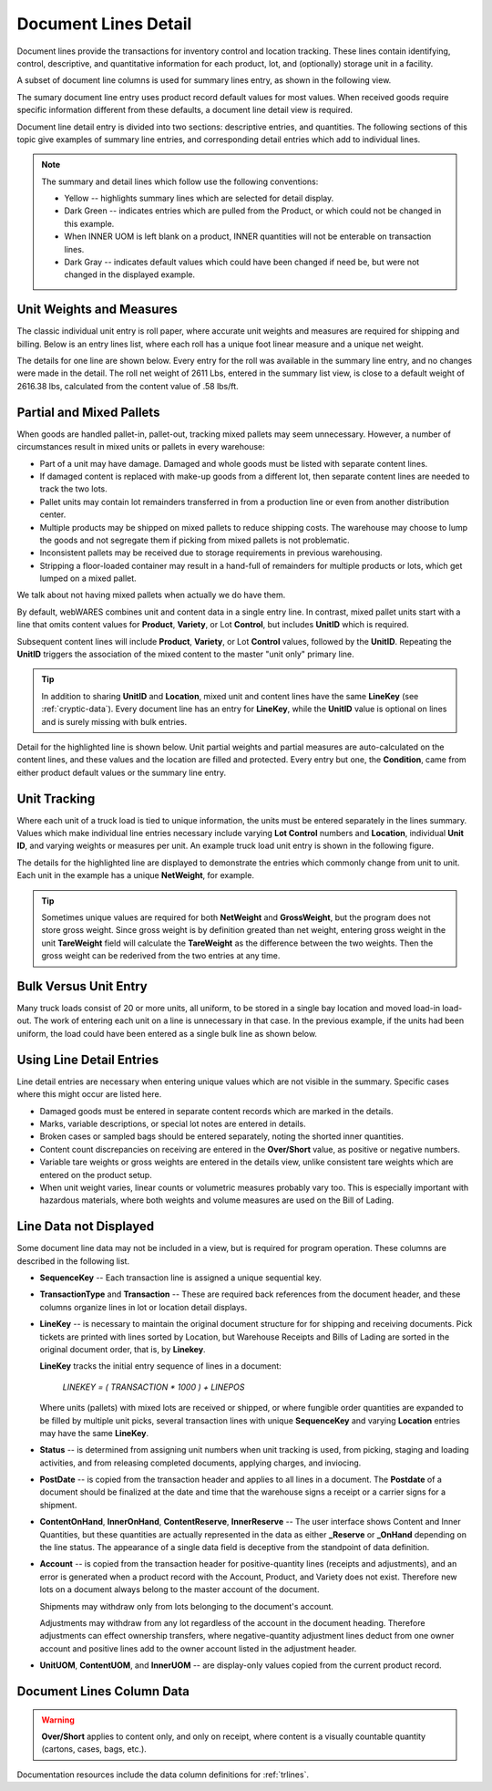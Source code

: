 .. _transactions:

#############################
Document Lines Detail
#############################

Document lines provide the transactions for inventory control and location 
tracking. These lines contain identifying, control, descriptive, and 
quantitative information for each product, lot, and (optionally) storage unit 
in a facility.

A subset of document line columns is used for summary lines entry, as shown in 
the following view.

.. image:: _images/lines-1blank.png

The sumary document line entry uses product record default values for most 
values. When received goods require specific information different from 
these defaults, a document line detail view is required. 

Document line detail entry is divided into two sections: descriptive entries, 
and quantities. The following sections of this topic give examples of summary 
line entries, and corresponding detail entries which add to individual lines.

.. note::
   The summary and detail lines which follow use the following conventions:

   *  Yellow -- highlights summary lines which are selected for detail display.
   *  Dark Green -- indicates entries which are pulled from the Product, or 
      which could not be changed in this example. 
   *  When INNER UOM is left blank on a product, INNER quantities will not be 
      enterable on transaction lines.
   *  Dark Gray -- indicates default values which could have been changed if 
      need be, but were not changed in the displayed example.

Unit Weights and Measures
=============================

The classic individual unit entry is roll paper, where accurate unit weights and
measures are required for shipping and billing. Below is an entry lines list, 
where each roll has a unique foot linear measure and a unique net weight.

.. image:: _images/lines-2rolls.png

The details for one line are shown below. Every entry for the roll was
available in the summary line entry, and no changes were made in the detail. 
The roll net weight of 2611 Lbs, entered in the summary list view, is close to 
a default weight of 2616.38 lbs, calculated from the content value of .58 
lbs/ft.

.. image:: _images/lines-2-detail.png

Partial and Mixed Pallets
=============================

When goods are handled pallet-in, pallet-out, tracking mixed pallets may seem 
unnecessary. However, a number of circumstances result in mixed units or 
pallets in every warehouse:

*  Part of a unit may have damage. Damaged and whole goods must be listed with
   separate content lines.
*  If damaged content is replaced with make-up goods from a different lot, then 
   separate content lines are needed to track the two lots.
*  Pallet units may contain lot remainders transferred in from a production 
   line or even from another distribution center.
*  Multiple products may be shipped on mixed pallets to reduce shipping costs. 
   The warehouse may choose to lump the goods and not segregate them if picking 
   from mixed pallets is not problematic.
*  Inconsistent pallets may be received due to storage requirements in previous 
   warehousing. 
*  Stripping a floor-loaded container may result in a hand-full of remainders 
   for multiple products or lots, which get lumped on a mixed pallet.

We talk about not having mixed pallets when actually we do have them. 

By default, webWARES combines unit and content data in a single entry line. In
contrast, mixed pallet units start with a line that omits content values for 
**Product**, **Variety**, or Lot **Control**, but includes **UnitID** which is 
required. 

Subsequent content lines will include **Product**, **Variety**, or Lot 
**Control** values, followed by the **UnitID**. Repeating the **UnitID** 
triggers the association of the mixed content to the master "unit only" primary 
line.

.. tip::
   In addition to sharing **UnitID** and **Location**, mixed unit and content
   lines have the same **LineKey** (see :ref:`cryptic-data`). Every document 
   line has an entry for **LineKey**, while the **UnitID** value is optional on
   lines and is surely missing with bulk entries.

.. image:: _images/lines-3mixed.png

Detail for the highlighted line is shown below. Unit partial weights and partial 
measures are auto-calculated on the content lines, and these values and the 
location are filled and protected. Every entry but one, the **Condition**, came 
from either product default values or the summary line entry.

.. image:: _images/lines-3-detail.png

Unit Tracking
=============================

Where each unit of a truck load is tied to unique information, the units must 
be entered separately in the lines summary. Values which make individual line 
entries necessary include varying **Lot Control** numbers and **Location**, 
individual **Unit ID**, and varying weights or measures per unit. An example 
truck load unit entry is shown in the following figure.

.. image:: _images/lines-4units.png

The details for the highlighted line are displayed to demonstrate the entries 
which commonly change from unit to unit. Each unit in the example has a unique 
**NetWeight**, for example. 

.. image:: _images/lines-4-detail.png

.. tip::
   Sometimes unique values are required for both **NetWeight** and 
   **GrossWeight**, but the program does not store gross weight. Since gross
   weight is by definition greated than net weight, entering gross weight in the 
   unit **TareWeight** field will calculate the **TareWeight** as the difference 
   between the two weights. Then the gross weight can be rederived from the two 
   entries at any time.

Bulk Versus Unit Entry
=============================

Many truck loads consist of 20 or more units, all uniform, to be stored in a 
single bay location and moved load-in load-out. The work of entering each unit
on a line is unnecessary in that case. In the previous example, if the units 
had been uniform, the load could have been entered as a single bulk line as 
shown below.

.. image:: _images/lines-5bulk.png

Using Line Detail Entries
=============================

Line detail entries are necessary when entering unique values which are not 
visible in the summary. Specific cases where this might occur are listed here.

*  Damaged goods must be entered in separate content records which are marked 
   in the details.
*  Marks, variable descriptions, or special lot notes are entered in details.
*  Broken cases or sampled bags should be entered separately, noting the shorted 
   inner quantities.
*  Content count discrepancies on receiving are entered in the **Over/Short** 
   value, as positive or negative numbers.
*  Variable tare weights or gross weights are entered in the details view, 
   unlike consistent tare weights which are entered on the product setup.
*  When unit weight varies, linear counts or volumetric measures probably vary 
   too. This is especially important with hazardous materials, where both 
   weights and volume measures are used on the Bill of Lading.

.. _cryptic-data:

Line Data not Displayed
=============================

Some document line data may not be included in a view, but is required for
program operation. These columns are described in the following list.

*  **SequenceKey** -- Each transaction line is assigned a unique sequential key.

*  **TransactionType** and **Transaction** -- These are required back references
   from the document header, and these columns organize lines in lot or location 
   detail displays.

*  **LineKey** -- is necessary to maintain the original document structure for 
   for shipping and receiving documents. Pick tickets are printed with lines 
   sorted by Location, but Warehouse Receipts and Bills of Lading are sorted in 
   the original document order, that is, by **Linekey**.

   **LineKey** tracks the initial entry sequence of lines in a document:

      `LINEKEY = ( TRANSACTION * 1000 ) + LINEPOS`

   Where units (pallets) with mixed lots are received or shipped, or where 
   fungible order quantities are expanded to be filled by multiple unit picks, 
   several transaction lines with unique **SequenceKey** and varying 
   **Location** entries may have the same **LineKey**.

*  **Status** -- is determined from assigning unit numbers when unit tracking 
   is used, from picking, staging and loading activities, and from releasing 
   completed documents, applying charges, and inviocing.

*  **PostDate** -- is copied from the transaction header and applies to all
   lines in a document. The **Postdate** of a document should be finalized at 
   the date and time that the warehouse signs a receipt or a carrier signs for 
   a shipment.

*  **ContentOnHand**, **InnerOnHand**, **ContentReserve**, **InnerReserve** --
   The user interface shows Content and Inner Quantities, but these quantities 
   are actually represented in the data as either **_Reserve** or **_OnHand** 
   depending on the line status. The appearance of a single data field is 
   deceptive from the standpoint of data definition.

*  **Account** -- is copied from the transaction header for positive-quantity
   lines (receipts and adjustments), and an error is generated when a product 
   record with the Account, Product, and Variety does not exist. Therefore new 
   lots on a document always belong to the master account of the document. 

   Shipments may withdraw only from lots belonging to the document's account.

   Adjustments may withdraw from any lot regardless of the account in the 
   document heading. Therefore adjustments can effect ownership transfers, where 
   negative-quantity adjustment lines deduct from one owner account and positive 
   lines add to the owner account listed in the adjustment header.

*  **UnitUOM**, **ContentUOM**, and **InnerUOM** -- are display-only values 
   copied from the current product record.

Document Lines Column Data
=============================

.. warning::
   **Over/Short** applies to content only, and only on receipt, where content
   is a visually countable quantity (cartons, cases, bags, etc.).

Documentation resources include the data column definitions for :ref:`trlines`.
